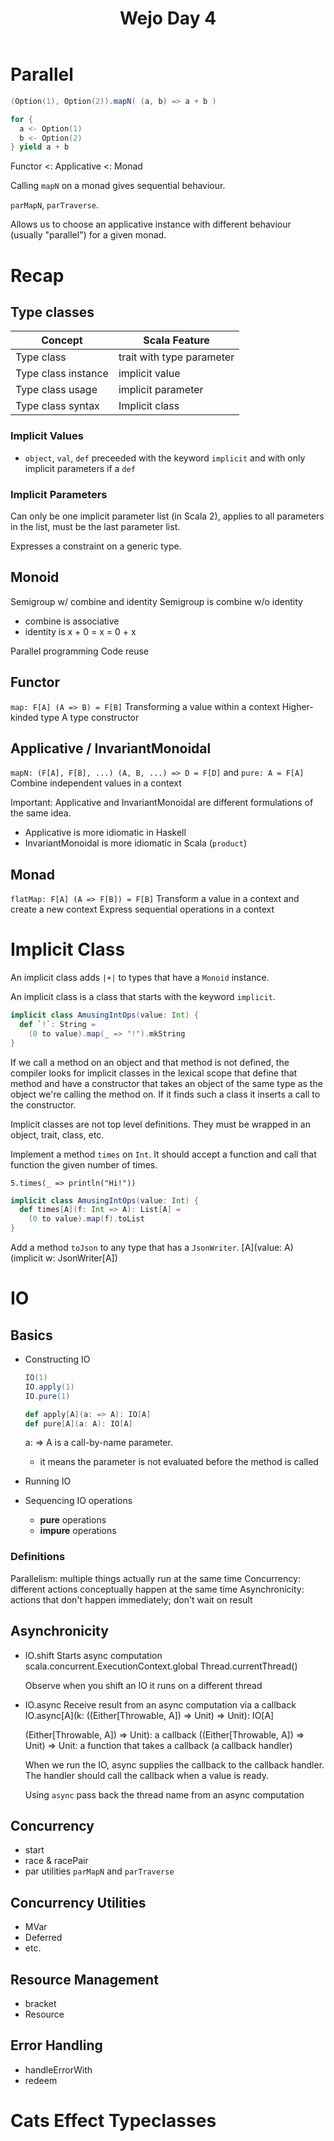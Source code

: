 #+TITLE: Wejo Day 4
* Parallel
#+BEGIN_SRC scala
(Option(1), Option(2)).mapN( (a, b) => a + b )

for {
  a <- Option(1)
  b <- Option(2)
} yield a + b
#+END_SRC

Functor <: Applicative <: Monad

Calling ~mapN~ on a monad gives sequential behaviour.

~parMapN~, ~parTraverse~.

Allows us to choose an applicative instance with different behaviour (usually "parallel") for a given monad.
* Recap
** Type classes
|---------------------+---------------------------|
| Concept             | Scala Feature             |
|---------------------+---------------------------|
| Type class          | trait with type parameter |
| Type class instance | implicit value            |
| Type class usage    | implicit parameter        |
| Type class syntax   | Implicit class            |
|---------------------+---------------------------|
*** Implicit Values
- ~object~, ~val~, ~def~ preceeded with the keyword ~implicit~ and with only implicit parameters if a ~def~
*** Implicit Parameters
Can only be one implicit parameter list (in Scala 2), applies to all parameters in the list, must be the last parameter list.

Expresses a constraint on a generic type.
** Monoid
Semigroup w/ combine and identity
Semigroup is combine w/o identity
- combine is associative
- identity is x + 0 = x = 0 + x

Parallel programming
Code reuse
** Functor
~map: F[A] (A => B) = F[B]~
Transforming a value within a context
Higher-kinded type
A type constructor
** Applicative / InvariantMonoidal
~mapN: (F[A], F[B], ...) (A, B, ...) => D = F[D]~
and ~pure: A = F[A]~
Combine independent values in a context

Important: Applicative and InvariantMonoidal are different formulations of the same idea.
- Applicative is more idiomatic in Haskell
- InvariantMonoidal is more idiomatic in Scala (~product~)
** Monad
~flatMap: F[A] (A => F[B]) = F[B]~
Transform a value in a context and create a new context
Express sequential operations in a context
* Implicit Class
An implicit class adds ~|+|~ to types that have a ~Monoid~ instance.

An implicit class is a class that starts with the keyword ~implicit~.
#+BEGIN_SRC scala
implicit class AmusingIntOps(value: Int) {
  def `!`: String =
    (0 to value).map(_ => "!").mkString
}
#+END_SRC

If we call a method on an object and that method is not defined, the compiler looks for implicit classes in the lexical scope that define that method and have a constructor that takes an object of the same type as the object we're calling the method on. If it finds such a class it inserts a call to the constructor.

Implicit classes are not top level definitions. They must be wrapped in an object, trait, class, etc.

Implement a method ~times~ on ~Int~. It should accept a function and call that function the given number of times.

~5.times(_ => println("Hi!"))~

#+BEGIN_SRC scala
implicit class AmusingIntOps(value: Int) {
  def times[A](f: Int => A): List[A] =
    (0 to value).map(f).toList
}
#+END_SRC

Add a method ~toJson~ to any type that has a ~JsonWriter~.
[A](value: A)(implicit w: JsonWriter[A])
* IO
** Basics
- Constructing IO
  #+BEGIN_SRC scala
  IO(1)
  IO.apply(1)
  IO.pure(1)

  def apply[A](a: => A): IO[A]
  def pure[A](a: A): IO[A]
  #+END_SRC

  a: => A is a call-by-name parameter.
  - it means the parameter is not evaluated before the method is called

- Running IO
- Sequencing IO operations
  - *pure* operations
  - *impure* operations
*** Definitions
Parallelism: multiple things actually run at the same time
Concurrency: different actions conceptually happen at the same time
Asynchronicity: actions that don't happen immediately; don't wait on result
** Asynchronicity
- IO.shift
  Starts async computation
  scala.concurrent.ExecutionContext.global
  Thread.currentThread()

  Observe when you shift an IO it runs on a different thread
- IO.async
  Receive result from an async computation via a callback
  IO.async[A](k: ((Either[Throwable, A]) ⇒ Unit) ⇒ Unit): IO[A]

  (Either[Throwable, A]) ⇒ Unit): a callback
  ((Either[Throwable, A]) ⇒ Unit) ⇒ Unit: a function that takes a callback (a callback handler)

  When we run the IO, async supplies the callback to the callback handler. The handler should call the callback when a value is ready.

  Using ~async~ pass back the thread name from an async computation
** Concurrency
- start
- race & racePair
- par utilities
  ~parMapN~ and ~parTraverse~
** Concurrency Utilities
- MVar
- Deferred
- etc.
** Resource Management
- bracket
- Resource
** Error Handling
- handleErrorWith
- redeem
* Cats Effect Typeclasses
